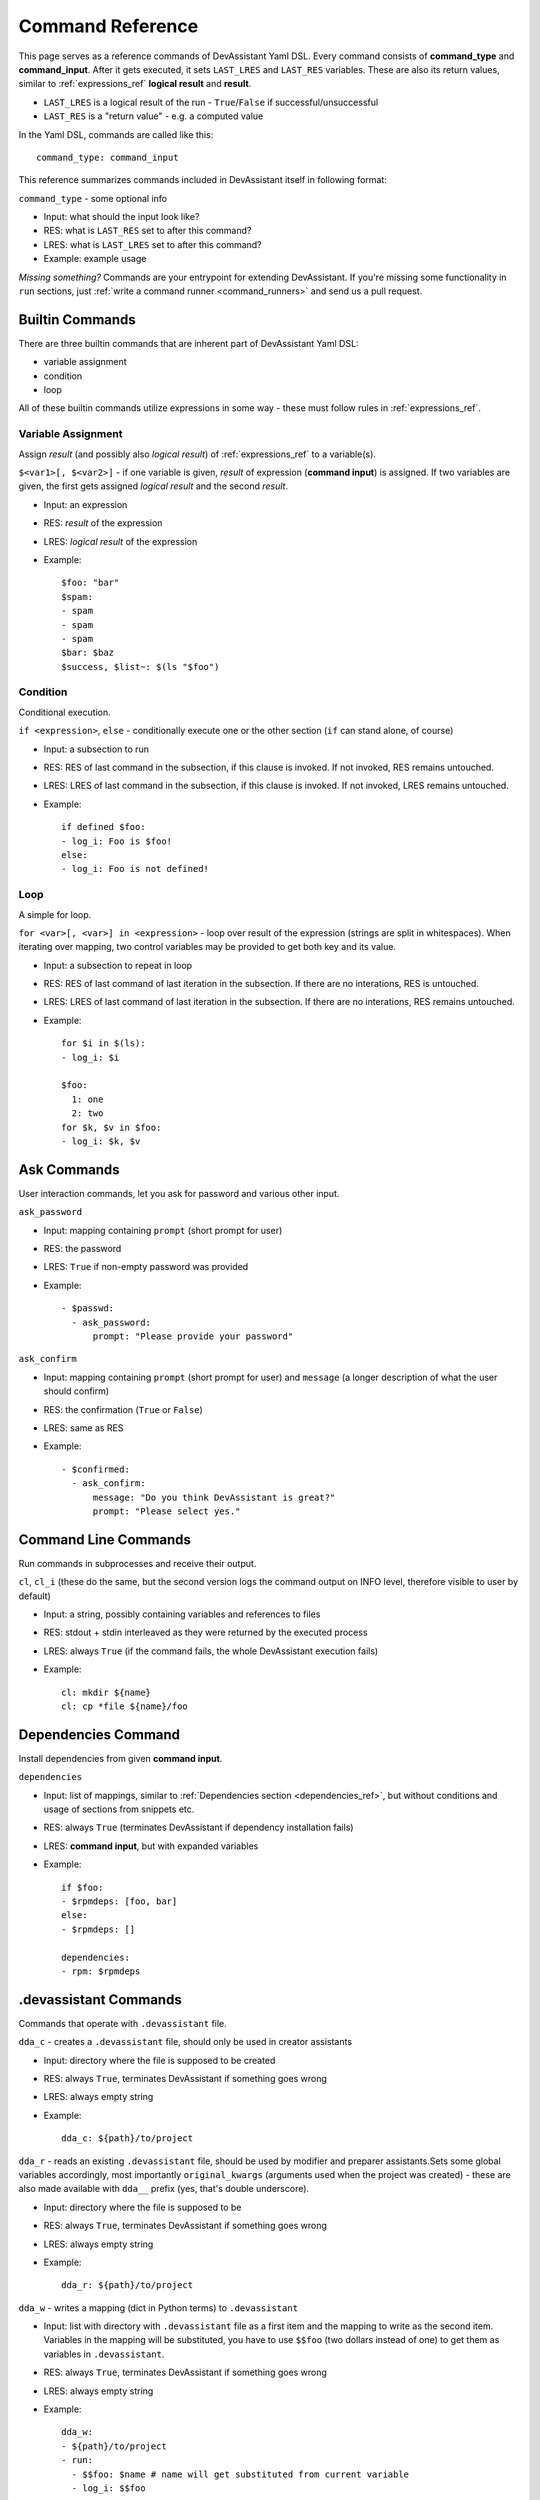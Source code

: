 .. _command_ref:

Command Reference
=================

This page serves as a reference commands of DevAssistant Yaml DSL.
Every command consists of **command_type** and **command_input**. After it gets executed,
it sets ``LAST_LRES`` and ``LAST_RES`` variables. These are also its return values,
similar to :ref:`expressions_ref` **logical result** and **result**.

- ``LAST_LRES`` is a logical result of the run - ``True``/``False`` if successful/unsuccessful
- ``LAST_RES`` is a "return value" - e.g. a computed value

In the Yaml DSL, commands are called like this::

   command_type: command_input

This reference summarizes commands included in DevAssistant itself in following format:

``command_type`` - some optional info

- Input: what should the input look like?
- RES: what is ``LAST_RES`` set to after this command?
- LRES: what is ``LAST_LRES`` set to after this command?
- Example: example usage

*Missing something?* Commands are your entrypoint for extending DevAssistant.
If you're missing some functionality in ``run`` sections, just
:ref:`write a command runner <command_runners>` and send us a pull request.

Builtin Commands
----------------

There are three builtin commands that are inherent part of DevAssistant Yaml DSL:

- variable assignment
- condition
- loop

All of these builtin commands utilize expressions in some way - these must follow rules in
:ref:`expressions_ref`.


Variable Assignment
~~~~~~~~~~~~~~~~~~~

Assign *result* (and possibly also *logical result*) of :ref:`expressions_ref`
to a variable(s).

``$<var1>[, $<var2>]`` - if one variable is given, *result* of expression (**command input**)
is assigned. If two variables are given, the first gets assigned *logical result* and the
second *result*.

- Input: an expression
- RES: *result* of the expression
- LRES: *logical result* of the expression
- Example::

    $foo: "bar"
    $spam:
    - spam
    - spam
    - spam
    $bar: $baz
    $success, $list~: $(ls "$foo")

Condition
~~~~~~~~~

Conditional execution.

``if <expression>``, ``else`` - conditionally execute one or the other section (``if`` can
stand alone, of course)

- Input: a subsection to run
- RES: RES of last command in the subsection, if this clause is invoked. If not invoked,
  RES remains untouched.
- LRES: LRES of last command in the subsection, if this clause is invoked. If not invoked,
  LRES remains untouched.
- Example::

    if defined $foo:
    - log_i: Foo is $foo!
    else:
    - log_i: Foo is not defined!

Loop
~~~~

A simple for loop.

``for <var>[, <var>] in <expression>`` - loop over result of the expression (strings are
split in whitespaces). When iterating over mapping, two control variables may be provided
to get both key and its value.

- Input: a subsection to repeat in loop
- RES: RES of last command of last iteration in the subsection. If there are no interations,
  RES is untouched.
- LRES: LRES of last command of last iteration in the subsection. If there are no interations,
  RES remains untouched.
- Example::

     for $i in $(ls):
     - log_i: $i

     $foo:
       1: one
       2: two
     for $k, $v in $foo:
     - log_i: $k, $v


Ask Commands
------------

User interaction commands, let you ask for password and various other input.

``ask_password``

- Input: mapping containing ``prompt`` (short prompt for user)

- RES: the password
- LRES: ``True`` if non-empty password was provided
- Example::

     - $passwd:
       - ask_password:
           prompt: "Please provide your password"


``ask_confirm``

- Input: mapping containing ``prompt`` (short prompt for user) and ``message``
  (a longer description of what the user should confirm)

- RES: the confirmation (``True`` or ``False``)
- LRES: same as RES
- Example::

    - $confirmed:
      - ask_confirm:
          message: "Do you think DevAssistant is great?"
          prompt: "Please select yes."

Command Line Commands
---------------------

Run commands in subprocesses and receive their output.

``cl``, ``cl_i`` (these do the same, but the second version logs the command output on INFO level,
therefore visible to user by default)

- Input: a string, possibly containing variables and references to files
- RES: stdout + stdin interleaved as they were returned by the executed process
- LRES: always ``True`` (if the command fails, the whole DevAssistant execution fails)
- Example::

    cl: mkdir ${name}
    cl: cp *file ${name}/foo

.. _dependencies_command_ref:

Dependencies Command
--------------------

Install dependencies from given **command input**.

``dependencies``

- Input: list of mappings, similar to :ref:`Dependencies section <dependencies_ref>`, but without
  conditions and usage of sections from snippets etc.
- RES: always ``True`` (terminates DevAssistant if dependency installation fails)
- LRES: **command input**, but with expanded variables
- Example::

    if $foo:
    - $rpmdeps: [foo, bar]
    else:
    - $rpmdeps: []

    dependencies:
    - rpm: $rpmdeps

.. _dda_commands_ref:

.devassistant Commands
----------------------

Commands that operate with ``.devassistant`` file.

``dda_c`` - creates a ``.devassistant`` file, should only be used in creator assistants

- Input: directory where the file is supposed to be created
- RES: always ``True``, terminates DevAssistant if something goes wrong
- LRES: always empty string
- Example::

    dda_c: ${path}/to/project

``dda_r`` - reads an existing ``.devassistant`` file, should be used by modifier and preparer
assistants.Sets some global variables accordingly, most importantly ``original_kwargs`` (arguments
used when the project was created) - these are also made available with ``dda__`` prefix (yes,
that's double underscore).

- Input: directory where the file is supposed to be
- RES: always ``True``, terminates DevAssistant if something goes wrong
- LRES: always empty string
- Example::

    dda_r: ${path}/to/project

``dda_w`` - writes a mapping (dict in Python terms) to ``.devassistant``

- Input: list with directory with ``.devassistant`` file as a first item and the mapping
  to write as the second item. Variables in the mapping will be substituted, you have to use
  ``$$foo`` (two dollars instead of one) to get them as variables in ``.devassistant``.
- RES: always ``True``, terminates DevAssistant if something goes wrong
- LRES: always empty string
- Example::

    dda_w:
    - ${path}/to/project
    - run:
      - $$foo: $name # name will get substituted from current variable
      - log_i: $$foo

``dda_dependencies`` - installs dependencies from ``.devassistant`` file, should be used by
preparer assistants. Utilizes both dependencies of creator assistants that created this project
plus dependencies from ``dependencies`` section, if present (this section is evaluated in the
context of current assistant, not the creator).

- Input: directory where the file is supposed to be
- RES: always ``True``, terminates DevAssistant if something goes wrong
- LRES: always empty string
- Example::

    dda_dependencies: ${path}/to/project

``dda_run`` - run ``run`` section from from ``.devassistant`` file, should be used by
preparer assistants. This section is evaluated in the context of current assistant, not the
creator.

- Input: directory where the file is supposed to be
- RES: always ``True``, terminates DevAssistant if something goes wrong
- LRES: always empty string
- Example::

    dda_run: ${path}/to/project

Jinja2 Render Command
---------------------

Render a Jinja2 template.

``jinja_render``

- Input: a mapping containing

  - ``template`` - a reference to file in ``files`` section
  - ``destination`` - directory where to place rendered template
  - ``data`` - a mapping of values used to render the template itself
  - ``overwrite`` (optional) - overwrite the file if it exists? (defaults to ``false``)
  - ``output`` (optional) - specify a filename of the rendered template (see below for
    information on how the filename is costructed if not provided)

- RES: always ``True``, terminates DevAssistant if something goes wrong
- LRES: always ``success`` string
- Example::

    jinja_render:
      template: *somefile
      destination: ${dest}/foo
      overwrite: yes
      output: filename.foo
      data:
        foo: bar
        spam: spam

The filename of the rendered template is created in this way:

- if ``output`` is provided, use that as the filename
- else if name of the template endswith ``.tpl``, strip ``.tpl`` and use it
- else use the template name

Logging Commands
----------------

Log commands on various levels. Logging on ERROR or CRITICAL logs the message and then terminates the execution.

``log_[d,i,w,e,c]`` (the letters stand for DEBUG, INFO, WARNING, ERROR, CRITICAL)

- Input: a string, possibly containing variables and references to files
- RES: the logged message (with expanded variables and files)
- LRES: always ``True``
- Example::

    log_i: Hello $name!
    log_e: Yay, something has gone wrong, exiting.

SCL Command
-----------

Run subsection in SCL environment.

``scl [args to scl command]``  (note: you **must** use the scriptlet name - usually ``enable`` -
because it might vary)

- Input: a subsection
- RES: RES of the last command in the given section
- LRES: LRES of the last command in the given section
- Example::

    - scl enable python33 postgresql92: 
      - cl_i: python --version 
      - cl_i: pgsql --version

Su Command
----------
Run subsection as a different user (it doesn't necessarily use ``su`` in underlying shell,
but that's considered an implementation detail).
``su[ - username]`` (note: if you use just ``su``, subsection will be run under root)

- Input: a subsection
- RES: output of **the whole** subsection
- LRES: LRES of the last command in the given section
- Example::

    - su:
      - cl: ls /root
    - su - joe
      - log_i~: $(echo "this is run as joe")

Note: This command invokes DevAssistant under another user and passes the whole section to it.
This means some behaviour differences from e.g. ``scl`` command, where each command is run in
current assistant. Most importantly, RES of this command is RES of all commands from given
subsection.

Using Another Section
---------------------

Runs a section specified by **command input** at this place.

``use``, ``call`` (these two do completely same, ``call`` is obsolete and will be removed in 0.9.0)
This can be used to run:

- another section of this assistant (e.g. ``use: self.run_foo``)
- section of superassistant (e.g. ``use: super.run``) - searches all superassistants
  (parent of this, parent of the parent, etc.) and runs the first found section of given name
- section from snippet (e.g. ``use: snippet_name.run_foo``)

- Input: a string with section name
- RES: RES of the last command in the given section
- LRES: LRES of the last command in the given section
- Example::

    use: self.run_foo
    use: super.run
    use: a_snippet: run_spam
